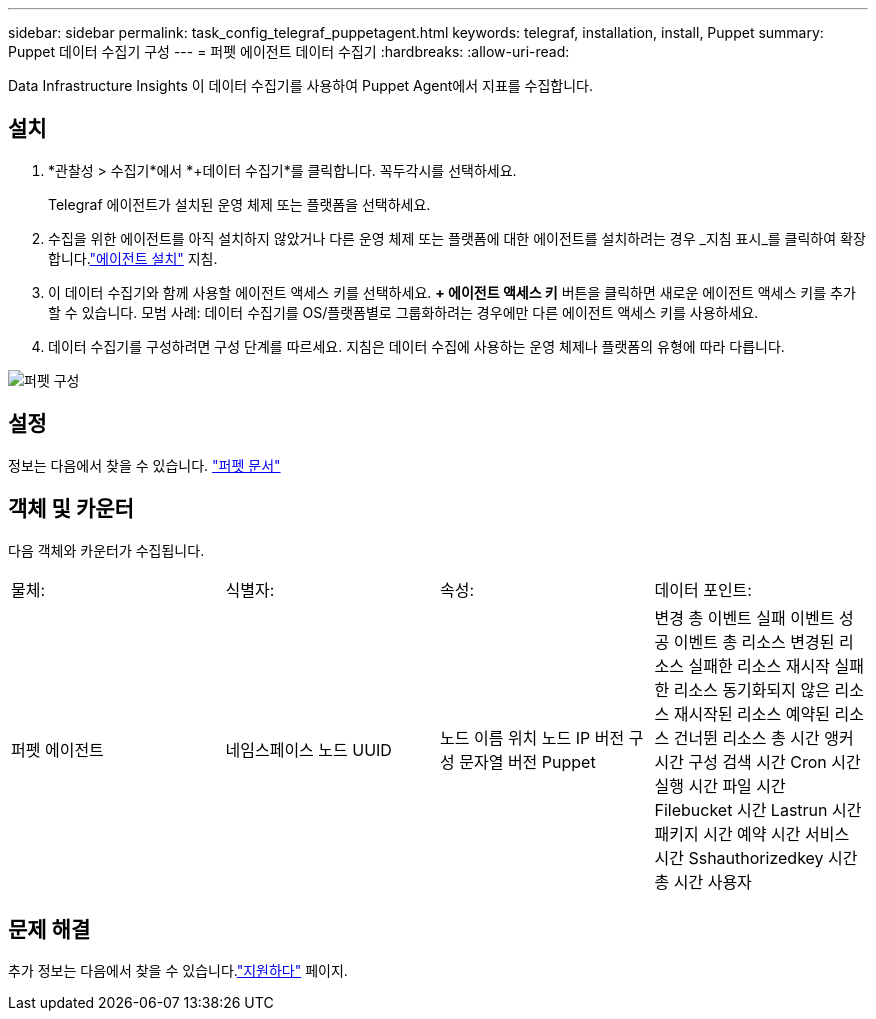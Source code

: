 ---
sidebar: sidebar 
permalink: task_config_telegraf_puppetagent.html 
keywords: telegraf, installation, install, Puppet 
summary: Puppet 데이터 수집기 구성 
---
= 퍼펫 에이전트 데이터 수집기
:hardbreaks:
:allow-uri-read: 


[role="lead"]
Data Infrastructure Insights 이 데이터 수집기를 사용하여 Puppet Agent에서 지표를 수집합니다.



== 설치

. *관찰성 > 수집기*에서 *+데이터 수집기*를 클릭합니다.  꼭두각시를 선택하세요.
+
Telegraf 에이전트가 설치된 운영 체제 또는 플랫폼을 선택하세요.

. 수집을 위한 에이전트를 아직 설치하지 않았거나 다른 운영 체제 또는 플랫폼에 대한 에이전트를 설치하려는 경우 _지침 표시_를 클릭하여 확장합니다.link:task_config_telegraf_agent.html["에이전트 설치"] 지침.
. 이 데이터 수집기와 함께 사용할 에이전트 액세스 키를 선택하세요.  *+ 에이전트 액세스 키* 버튼을 클릭하면 새로운 에이전트 액세스 키를 추가할 수 있습니다.  모범 사례: 데이터 수집기를 OS/플랫폼별로 그룹화하려는 경우에만 다른 에이전트 액세스 키를 사용하세요.
. 데이터 수집기를 구성하려면 구성 단계를 따르세요.  지침은 데이터 수집에 사용하는 운영 체제나 플랫폼의 유형에 따라 다릅니다.


image:PuppetDCConfigWindows.png["퍼펫 구성"]



== 설정

정보는 다음에서 찾을 수 있습니다. https://puppet.com/docs["퍼펫 문서"]



== 객체 및 카운터

다음 객체와 카운터가 수집됩니다.

[cols="<.<,<.<,<.<,<.<"]
|===


| 물체: | 식별자: | 속성: | 데이터 포인트: 


| 퍼펫 에이전트 | 네임스페이스 노드 UUID | 노드 이름 위치 노드 IP 버전 구성 문자열 버전 Puppet | 변경 총 이벤트 실패 이벤트 성공 이벤트 총 리소스 변경된 리소스 실패한 리소스 재시작 실패한 리소스 동기화되지 않은 리소스 재시작된 리소스 예약된 리소스 건너뛴 리소스 총 시간 앵커 시간 구성 검색 시간 Cron 시간 실행 시간 파일 시간 Filebucket 시간 Lastrun 시간 패키지 시간 예약 시간 서비스 시간 Sshauthorizedkey 시간 총 시간 사용자 
|===


== 문제 해결

추가 정보는 다음에서 찾을 수 있습니다.link:concept_requesting_support.html["지원하다"] 페이지.
